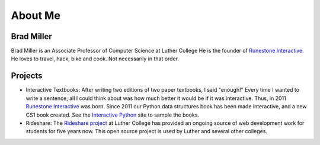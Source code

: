 .. title: About
.. slug: about
.. date: 2014/04/20 15:44:45
.. tags: 
.. link: 
.. description: 
.. type: text

About Me
========

.. image:: /images/head_shot_2013.jpg
   :width: 200px

Brad Miller
-----------

Brad Miller is an Associate Professor of Computer Science at Luther College He is the founder of `Runestone Interactive <http://runestoneinteractive.org>`_. He loves to travel, hack, bike and cook. Not necessarily in that order.


Projects
--------

* Interactive Textbooks:  After writing two editions of two paper textbooks, I said "enough!"  Every time I wanted to write a sentence, all I could think about was how much better it would be if it was interactive.   Thus, in 2011 `Runestone Interactive <http://runestoneinteractive.org>`_ was born.  Since 2011 our Python data structures book has been made interactive, and a new CS1 book created.  See the `Interactive Python <http://interactivepython.org>`_ site to sample the books.


* Rideshare:  The `Rideshare project <http://rideshare.luther.edu>`_ at Luther College has provided an ongoing source of web development work for students for five years now.  This open source project is used by Luther and several other colleges.
